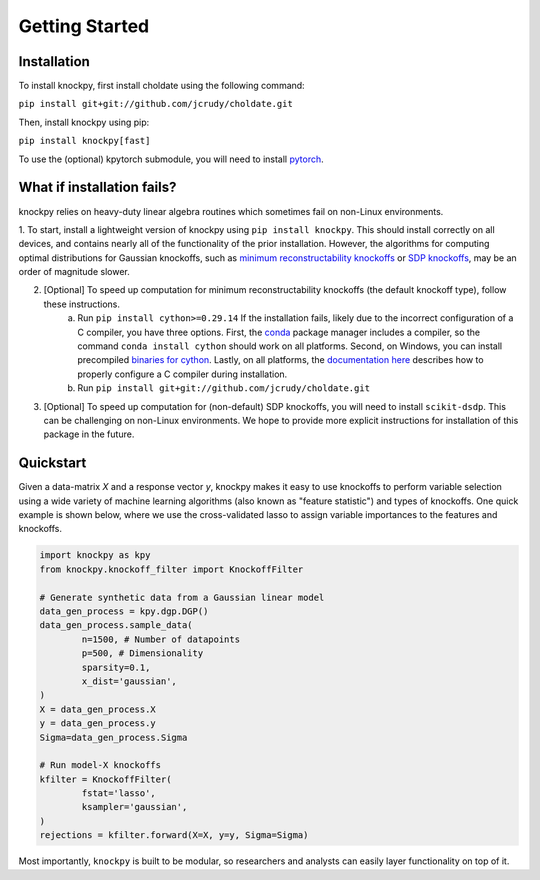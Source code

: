 Getting Started
===============

Installation
------------

To install knockpy, first install choldate using the following command:

``pip install git+git://github.com/jcrudy/choldate.git``

Then, install knockpy using pip:

``pip install knockpy[fast]``

To use the (optional) kpytorch submodule, you will need to install `pytorch`_. 

.. _pytorch: https://pytorch.org/

What if installation fails?
---------------------------

knockpy relies on heavy-duty linear algebra routines which sometimes fail on non-Linux environments. 

1. To start, install a lightweight version of knockpy using
``pip install knockpy``. This should install correctly on all devices, and contains nearly all of the functionality of the prior installation. However, the algorithms for computing optimal distributions for Gaussian knockoffs, such as `minimum reconstructability knockoffs`_ or `SDP knockoffs`_, may be an order of magnitude slower.

.. _minimum reconstructability knockoffs: https://arxiv.org/abs/2011.14625
.. _SDP knockoffs: https://arxiv.org/abs/1610.02351

2. [Optional] To speed up computation for minimum reconstructability knockoffs (the default knockoff type), follow these instructions.
    (a) Run
        ``pip install cython>=0.29.14``
        If the installation fails, likely due to the incorrect configuration of a C compiler, you have three options. First, the conda_ package manager includes a compiler, so the command
        ``conda install cython``
        should work on all platforms. Second, on Windows, you can install precompiled `binaries for cython`_. Lastly, on all platforms, the `documentation here`_ describes how to properly configure a C compiler during installation.
    (b) Run
        ``pip install git+git://github.com/jcrudy/choldate.git``

.. _conda: https://docs.anaconda.com/anaconda/user-guide/tasks/install-packages/
.. _binaries for cython: https://www.lfd.uci.edu/~gohlke/pythonlibs/
.. _documentation here: https://cython.readthedocs.io/en/latest/src/quickstart/install.html

3. [Optional] To speed up computation for (non-default) SDP knockoffs, you will need to install ``scikit-dsdp``. This can be challenging on non-Linux environments. We hope to provide more explicit instructions for installation of this package in the future.
 



Quickstart
----------

Given a data-matrix `X` and a response vector `y`, knockpy makes it easy to use knockoffs to perform variable selection using a wide variety of machine learning algorithms (also known as "feature statistic") and types of knockoffs. One quick example is shown below, where we use the cross-validated lasso to assign variable importances to the features and knockoffs.  

.. code-block:: python

	import knockpy as kpy
	from knockpy.knockoff_filter import KnockoffFilter

	# Generate synthetic data from a Gaussian linear model
	data_gen_process = kpy.dgp.DGP()
	data_gen_process.sample_data(
		n=1500, # Number of datapoints
		p=500, # Dimensionality
		sparsity=0.1,
		x_dist='gaussian',
	)
	X = data_gen_process.X
	y = data_gen_process.y
	Sigma=data_gen_process.Sigma

	# Run model-X knockoffs
	kfilter = KnockoffFilter(
		fstat='lasso',
		ksampler='gaussian',
	)
	rejections = kfilter.forward(X=X, y=y, Sigma=Sigma)

Most importantly, ``knockpy`` is built to be modular, so researchers and analysts can easily layer functionality on top of it.